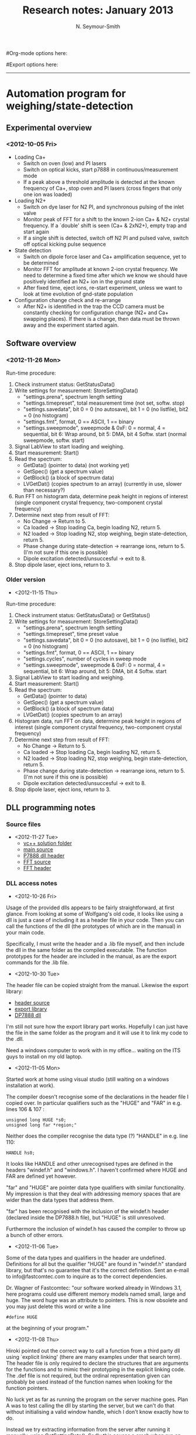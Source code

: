 #+TITLE: Research notes: January 2013
#+AUTHOR: N. Seymour-Smith
#Org-mode options here:
#+TODO: TODO | DONE CNCL
#Export options here:
#+OPTIONS: toc:3 num:nil
#+STYLE: <link rel="stylesheet" type="text/css" href="../../css/styles.css" />

#+BEGIN_HTML
<hr>
#+END_HTML
* Automation program for weighing/state-detection
** Experimental overview
*** <2012-10-05 Fri>
- Loading Ca+
  * Switch on oven (low) and PI lasers
  * Switch on optical kicks, start p7888 in continuous/measurement
    mode
  * If a peak above a threshold amplitude is detected at the known
    frequency of Ca+, stop oven and PI lasers (cross fingers that only
    one ion was loaded)

- Loading N2+
  * Switch on dye laser for N2 PI, and synchronous pulsing of the
    inlet valve
  * Monitor peak of FFT for a shift to the known 2-ion Ca+ & N2+
    crystal frequency. If a `double' shift is seen (Ca+ & 2xN2+),
    empty trap and start again
  * If a single shift is detected, switch off N2 PI and pulsed valve,
    switch off optical kicking pulse sequence

- State detection
  * Switch on dipole force laser and Ca+ amplification sequence, yet
    to be determined
  * Monitor FFT for amplitude at known 2-ion crystal frequency. We
    need to determine a fixed time after which we know we should have
    positively identified an N2+ ion in the ground state
  * After fixed time, eject ions, re-start experiment, unless we want
    to look at time evolution of gnd-state population

- Configuration change check and re-arrange
  * After N2+ is identified in the trap the CCD camera must be
    constantly checking for configuration change (N2+ and Ca+ swapping
    places). If there is a change, then data must be thrown away and
    the experiment started again.
    
** Software overview
*** <2012-11-26 Mon>
Run-time procedure:
  1. Check instrument status: GetStatusData()
  2. Write settings for measurement: StoreSettingData()
     + "settings.prena", spectrum length setting
     + "settings.timepreset", total measurement time (not set,
       softw. stop)
     + "settings.savedata", bit 0 = 0 (no autosave), bit 1 = 0 (no
       listfile), bit2 = 0 (no histogram)
     + "settings.fmt", format, 0 == ASCII, 1 == binary
     + "settings.sweepmode", sweepmode & 0xF: 0 = normal, 4 =
       sequential, bit 6: Wrap around, bit 5: DMA, bit 4
       Softw. start (normal sweepmode, softw. start)
  3. Signal LabView to start loading and weighing.
  4. Start measurement: Start()
  5. Read the spectrum:
     + GetData() (pointer to data) (not working yet)
     + GetSpec() (get a spectrum value)
     + GetBlock() (a block of spectrum data)
     + LVGetDat() (copies spectrum to an array) (currently in use,
       slower than necessary?)
  6. Run FFT on histogram data, determine peak height in regions
     of interest (single component crystal frequency, two-component
     crystal frequency)
  7. Determine next step from result of FFT:
     + No Change -> Return to 5.
     + Ca loaded -> Stop loading Ca, begin loading N2,
       return 5.
     + N2 loaded -> Stop loading N2, stop weighing, begin
       state-detection, return 5.
     + Phase change during state-detection -> rearrange ions, return
       to 5. (I'm not sure if this one is possible)
     + Dipole excitation detected/unsuccesful -> exit to 8.
  8. Stop dipole laser, eject ions, return to 3.
*** Older version
- <2012-11-15 Thu> 
Run-time procedure:
  1. Check instrument status: GetStatusData() or GetStatus()
  2. Write settings for measurement: StoreSettingData()
     + "settings.prena", spectrum length setting
     + "settings.timepreset", time preset value
     + "settings.savedata", bit 0 = 0 (no autosave), bit 1 = 0 (no
       listfile), bit2 = 0 (no histogram)
     + "settings.fmt", format, 0 == ASCII, 1 == binary
     + "settings.cycles", number of cycles in sweep mode
     + "settings.sweepmode", sweepmode & 0xF: 0 = normal, 4 =
       sequential, bit 6: Wrap around, bit 5: DMA, bit 4
       Softw. start
  3. Signal LabView to start loading and weighing. 
  4. Start measurement: Start()
  5. Read the spectrum:
     + GetData() (pointer to data)
     + GetSpec() (get a spectrum value)
     + GetBlock() (a block of spectrum data)
     + LVGetDat() (copies spectrum to an array)
  6. Histogram data, run FFT on data, determine peak height in regions
     of interest (single component crystal frequency, two-component
     crystal frequency)
  7. Determine next step from result of FFT:
     + No Change -> Return to 5.
     + Ca loaded -> Stop loading Ca, begin loading N2,
       return 5.
     + N2 loaded -> Stop loading N2, stop weighing, begin
       state-detection, return 5.
     + Phase change during state-detection -> rearrange ions, return
       to 5. (I'm not sure if this one is possible)
     + Dipole excitation detected/unsuccesful -> exit to 8.
  8. Stop dipole laser, eject ions, return to 3.

** DLL programming notes
*** Source files
- <2012-11-27 Tue>
  + [[file:automation1][vc++ solution folder]]
  + [[file:automation1/automation1/automation1.cpp][main source]]
  + [[file:automation1/automation1/DP7888.h][P7888 dll header]]
  + [[file:automation1/automation1/FFT.cpp][FFT source]]
  + [[file:automation1/automation1/FFT.h][FFT header]]

*** DLL access notes
- <2012-10-26 Fri>
Usage of the provided dlls appears to be fairly straightforward, at
  first glance. From looking at some of Wolfgang's old code, it looks
  like using a dll is just a case of including it as a header file in
  your code. Then you can call the functions of the dll (the
  prototypes of which are in the manual) in your main code.

Specifically, I must write the header and a .lib file myself, and
  then include the dll in the same folder as the compiled
  executable. The function prototypes for the header are included in
  the manual, as are the export commands for the .lib file.

- <2012-10-30 Tue>
The header file can be copied straight from the manual. Likewise the
  export library:
- [[file:DP7888.h][header source]]
- [[file:DP7888.lib][export library]]
- [[file:DP7888.dll][DP7888 dll]]

I'm still not sure how the export library part works. Hopefully
  I can just have the file in the same folder as the program and it
  will use it to link my code to the .dll.

Need a windows computer to work with in my office... waiting on the
  ITS guys to install on my old laptop.

- <2012-11-05 Mon>
Started work at home using visual studio (still waiting on a windows
  installation at work). 

The compiler doesn't recognise some of the
  declarations in the header file I copied over. In particular
  qualifiers such as the "HUGE" and "FAR" in e.g. lines 106 & 107 :
  : unsigned long HUGE *s0;
  : unsigned long far *region;"

Neither does the compiler recognise the data type (?) "HANDLE" in
  e.g. line 110:
  : HANDLE hs0;

It looks like HANDLE and other unrecognised types are defined in the
  headers "windef.h" and "windows.h". I haven't confirmed where HUGE
  and FAR are defined yet however.

"far" and "HUGE" are pointer data type qualifiers with similar
  functionality. My impression is that they deal with addressing
  memory spaces that are wider than the data types that address them.

"far" has been recognised with the inclusion of the windef.h header
  (declared inside the DP7888.h file), but "HUGE" is still
  unresolved.

Furthermore the inclusion of windef.h has caused the compiler to
  throw up a bunch of other errors.

- <2012-11-06 Tue>
Some of the data types and qualifiers in the header are
  undefined. Definitions for all but the qualifier "HUGE" are found in
  "windef.h" standard library, but that's no guarantee that it's the
  correct definition. Sent an e-mail to info@fastcomtec.com to inquire
  as to the correct dependencies.

Dr. Wagner of Fastcomtec:
  "our software worked already in Windows 3.1, here programs could use
   different memory models named small, large and huge. The word huge
   was an attribute to pointers. This is now obsolete and you may just 
   delete this word or write a line
   : #define HUGE
   at the beginning of your program."

- <2012-11-08 Thu>
Hiroki pointed out the correct way to call a function from a third
  party dll using  `explicit linking' (there are many examples under
  that search term). The header file is only required to declare the
  structures that are arguments for the functions and to mimic their
  prototyping in the explicit linking code. The .def file is not
  required, but the ordinal representation given can probably be used
  instead of the function names when looking for the function
  pointers.

No luck yet as far as running the program on the server machine
  goes. Plan A was to test calling the dll by starting the server, but
  we can't do that without initialising a valid window handle, which I
  don't know exactly how to do.

Instead we try extracting information from the server after running
  it manually, using GetSettingData(). Sadly this causes a crash when
  run on the server machine, and the error report is not
  helpful. It might be a good idea to compile and debug on that
  machine specifically, in order to get more information on the
  error.

Haven't managed to install visual studio on the target
  computer. It's generally flipping out and not letting me install
  anything, so I don't know how far I can trust it in general. Doing
  some diagnostic work on it to figure out its problems before going
  any further.

- <2012-11-12 Mon>

(Friday): Doesn't work on the other computer with a p7888 either
  (Manati). Same error.

It turns out that the program probably wasn't calling the dll
  properly, thanks to spaces in the library path not being handled
  properly. The dll and path have been moved to "C:\", though I could
  and probably should use one in System32 folder.

Fixing this problem allowed the program to run on Manati (and it
  probably would on the other computer too), but it didn't return the
  correct value of the variable that the program tries to extract from
  the server.

(Monday): The function I've called maybe doesn't read the settings
  saved to the server. The header included in the manual states that
  it read the settings saved to the dll, and there are two functions
  in the dll for saving settings, with only one explicitly saving to
  the dll. That implies that the other saves settings locally (?). I
  must make sure 
  a) that when using the GUI, I use the save setting that saves to the
  dll (if there is one)
  b) that the program I'm using accessess the same dll that is being
  used by the server (the dll in the System32 folder).

If there is no option to save to dll in the GUI, I should load that
  function up into my program, so that I can write to the dll and then
  read from it.

Success. The program correctly reads the updated settings from the
  dll in the system32 folder, after they are changed using the p7888
  server program (run manually).
 
*** General notes
   :PROPERTIES:
   :ID:       94c69934-c85b-422e-8042-619cc17a7b16
   :END:
- <2012-10-11 Thu>
- Counting card, model p7888

- Analysis code written in c for speed - can I make anything of
  Wolfgang's code for the micromotion compensation counting cards?

- Does our model of p7888 include a GO line?
  * It doesn't look like it has an external connection to it, but
    there should in principle be one somewhere internally
  * However the Start line isn't being used in the configuration for
    optical kicking experiment --> It must be being used in "time
    difference" or "differential" mode, described in the hardware
    manual. The output is time differences from the inital pulse in
    channel 1 or channel 2, as opposed to differences from the start
    pulse.
  * Ask Kevin how his experiment is automated (not in today - e-mail)

- Pulse sequence is set by pulse generator
  * 2 outputs, one controls the AM input of the VCO, the other
    controls the RF switch
  * RF switch switches to VCO at different frequency in order to
    amplify the kick
  * Is there a second switch that simultaneously starts the RF
    switcher and counting card?

- NB counting card settings: DMA mode is for rates higher than 1 MHz
  and should be disabled for lower count-rates (not sure why yet)

- (X -> see [16-10-2012]) Hardware manual suggests that an option for
  "synchronising" the p7888 card with the experiment is to use
  wrap-around mode, which counts continuously (counter wraps back to
  zero when maxed), and to use the `sync out' output to synchronise
  with the experiment. I'm not sure this is the most efficient way we
  can get this done, but it might work if I can't find exactly what
  I'm looking for

- It is possible to use the digital inputs (internal) to start the
  system, according to the manual

- <2012-10-16 Tue>
- Wrap around mode probably is the best way forward. If
  we can use DMA at the same time, then acquisition can happen in
  parallel with an FFT operation on the last X data sets in history,
  where X is however many we need to get a reliable frequency out

- Ideally this way the data would never have to actually be written to
  disk (slow). However this requires access to whatever space the DMA
  writes to (RAM?), and I haven't yet found any information on that
  yet.

- Might have to buy the appropriate dlls from the manufacturer for the
  above scheme. We don't know yet that writing to disk and working
  from there will be too slow. It's worth a try to start with.

- <2012-10-23 Tue>
Probably going to settle, to start with, with fixed
  measurement times and analysing complete files, just to get the
  infrastructure up.

Hiroki wrote communication vi's to send commands to the p7888. It's
  not a difficult process anyway. All communication done with DDE vis
  (inbuilt) and the commands that need to be sent are in the p7888
  manual. 

- <2012-10-26 Fri>
The whole thing can be written in Labview using the aforementioned
  DDE vis, but in all likelihood this will be a slow process and lead
  to a lot of dead-time

One idea was, in order to have something working quickly, to write
  the whole thing in LabVIEW, and then slowly replace components with
  faster c-code as required. This would be quicker if the time taken
  to learn to program the card directly with c is
  significant.

However, I'm not sure it's really all that difficult, and rather
  than put effort into code I will eventually have to throw away
  (LabVIEW vi's), it might be a better idea to start straight from c.

- <2012-11-12 Mon>
The way dll functions are accessed is somewhat cumbersome. After the
library is loaded (LoadLibrary()) we extract the required function
pointer from the library (GetProcAddress()). We must then do a
`mock-prototype' of the function using typedef, which obviously
requires the function argument and return types. The extracted
function pointer is then typecast to the type defined latterly and
defined with the name you want it to have (all details can be found
with a quick search on "explicit linking" for dlls).
  
The latter lines are not nice code to read, and I would rather have
it hidden in a function library called in a header. The problem
with this is that no single function can easily be written that
deals with all the different argument and return types that the
functions I'm loading have. Since there needs to be a typecast, the
argument types must be passed to the calling function, and I'm not
sure there's an easy way to do that.

- <2012-11-14 Wed>
A reasonable approach to the problem (previous entry), would be to do
 the typedefs that amount to function prototyping in a header. With
 this approach all I would need to do is call LoadLibrary() once, at
 the start of the main, and then GetProcAddress() for each function
 that I need to use, and do declaration and typecasting. This reduces
 each function-loading to three lines - which is nice - but calls for
 a bunch of different typedefs which must be labelled sensibly and
 understandably - which might be difficult.
 
 I think it'd be convenient to have all of the definitions written out
 once in a header though, because then I'd only have to do that work
 once. There's quite a lot of return-argument combinations, so I might
 as well get it all out of the way.

 The above works just fine. I have written out all the
 typedef/prototypes into the same header file that contains the
 data-type definitions.
 
 This simplifies the structure of the program: It can be a single
 executable running all of the functionality of the experiment. The
 only question is to make sure that we can extract data from it and
 give it parameters from LabVIEW. This should be possible by writing
 data and reading parameters to and from file, or maybe by using a vi
 in LabVIEW.

 NB there seems to be some standard protocols for inter-application
 communications e.g. ActiveX
 
 Using ActiveX, I would need to set up my application as an ActiveX
 server so that my LabVIEW program, an ActiveX client, can access data
 and functions of it. This can all be done after the main program
 functionality is written.

- <2012-11-15 Thu> 
Delving deeper into the modes of operation:
  + Stop-after-sweep mode awaits a start signal, and then records stop
    signals until the specified amount of time has passed. 200 ns after
    this, the device is ready to receive a new start signal to take a
    new sweep. It's not clear whether or not this becomes an entirely
    new spectrum, or whether it is `added' on top of the last in a
    histogram.
  + Wrap-around mode has no start triggers, I think. It runs
    continuously, recording stop trigger times from the start of the
    measurement. If the apparatus is unsynchronised with the card, then
    the user must be sure to track rollovers in the cards 36-bit
    timer. However, if the user starts the experiment with a trigger
    from one of the clock bits, then the experiment is synchronised with
    the card i.e. all time data will be with reference to the clock
    trigger, and higher clock bits can be discarded. It's not clear
    whether data is written as a long list of arrival times or `binned'
    on board the card.
  + Sequential mode is like Stop-after-sweep mode, but the manual states
    that it takes a specified number of sweeps before the "FIFO is
    emptied, the corresponding spectra closed and a new sequence with
    the same number of sweeps is started".

  The last line of the sequential mode description implies that each
  sweep, associated with a period following the start trigger, is
  considered an individual spectrum. The wrap-around mode operation
  implies that the data is recorded simply as a long list of arrival
  times. These are not necessarily exclusive, and since there's only one
  type of data structure defined in the header, I guess there's a way
  that the definitions go together. Perhaps all the data in wrap-around
  mode is considered a single spectrum.

  It would be a good idea to look at the structure of the data that gets
  written to file. While I'm at it, I will write down the settings
  typically used.

- <2012-11-16 Fri> 
Manual information on the data formats:
  
   "Spectra data files with extension .asc contain in each line one
   decimal number in ASCII containing the corresponding count value in
   the histogram.
   
   Binary data files with extension .dat are written with 4 bytes per
   data value, as usual in the Intel world in reverse order i.e. the
   least significant byte comes first.

   Another ASCII file format is the x y format with extension .csv. It
   can be read for example with Excel and contains the channel number
   and content as two decimal numbers in ASCII per line separated by a
   TAB character."

  "List files have the extension .lst and start with a header
   containing the usual report and configuration data in ASCII as in the
   .888 files. The header ends with a line containing [DATA].  Then
   follows the data, depending on the format chosen for the data file
   either in ASCII one number per line, or in binary 4 bytes per number,
   as usual in the Intel world in the reverse order, i.e. the least
   significant byte comes first.

   The highest 1 or 2 bits contain the information from which input the
   event did arise: when using the two input mode with 1 nsec time
   resolution, only the highest bit 31 is used for the channel
   identification, 0 means input channel 1, 1 means input channel 2. The
   start event is a 32 bit data value with only bit 31 set to 1."

  i.e. the start event reads 80000000h in hex, or -2147483648 in
  ASCII. 

  Either sequential or wrap-around mode is the mode we need to
  use. Ideally wrap-around mode, but I'm still not sure what the
  format of the data is in this mode. For instance does it write a
  .dat/asc histogram, or just a list file. The manual only talks about
  list file behaviour when describing the mode. 
  
  NB if using wrap-around mode the optical kicking must be triggered
  via the p7888 clock. This can be achieved by using it as the
  external trigger to the pulse generator. This isn't a very flexible
  approach, but it probably doesn't need to be. In any case if we need
  the flexibility we can probably use the other modes with the
  time-preset function and software start.

  Assuming wrap-around mode makes spectrum data then the appropriate
  settings would be:

  : settings.savedata = 0; //no saving
  : settings.fmt = 1; //binary format
  : settings.sweepmode = 0x28; //wrap-around and Softw. start

  If we were to use the regular stop-after-sweep mode with time preset
  and software start, then we would need to provide a start pulse to
  the p7888 from the pulse generator (this is the way we are doing
  things now), in that case the settings would be:
  
  : settings.sweepmode = 0x8; //normal mode with Sofw. start

  In the end, I'm leaning towards the latter option, as opposed to the
  wrap-around mode, mostly because it seems to work already. If the
  manual were clearer, I might be able to be more confident about that
  choice.

  Regardless of the operation mode, we should be able to avoid saving
  data to file by using either GetData() to get a data pointer and
  read the data directly, or using LVGetDat() to copy the spectrum to
  an array. 

  If the data is available in spectrum format, then each time we
  access data to perform an fft, the spectrum (or indeed the entire
  measurement) must be reset, in order to get a fast reponse to any
  changes in the experiment.  

  If the data is available in list format, then we must bin and
  histogram the list ourselves, and perhaps delete old timestamps in
  order to save memory space if the experiment runs for a long time.

- <2012-11-19 Mon>
I'm starting to put together what will become the main
program. There's some good progress in that I have succesfully started
a measurement using the dll Start() function, and can (I think) use
some of the other functions such as GetSettingData() and
GetDefData(). 

Unfortunately, one of the important functions that I might need to use
is not returning what I would expect of it. GetStatusData() throws up
no errors in calling, but simply returns "0" in all of the fields of
the ACQSTATUS type variable that I pass (via pointer) to it. The
fields of the variable are:

: int started;     //aquisition status: 1 if running, 0 else
: double runtime;  //running time in seconds
: double totalsum; //total events
: double roisum;   //events within ROI
: double roirate;  //acquired ROI-events per second
: double nettosum; //ROI sum with background subtracted
: double sweeps;   //Number of sweeps
: double stevents; //Start Events;
: unsigned long maxval; //Maximum value in spectrum
: } ACQSTATUS;

It's quite possible that under normal test circumstances most of
these could be zero, since there's no actual input to the p7888. But
calling this function whilst the card is running should give us a
non-zero "started" value. It would be worthwhile checking if any of
the other values are misbehaving by getting them to be
non-zero. The "sweeps" variable should be the easiest to change and
test. Also, I haven't actually looked at ".runtime" whilst its running
yet. In face that would definitely be the easiest approach.

One explanation for this function not working is that I'm not defining
the correct "nDisplay" argument. GetDefData() tells me that theres 4
modules (inputs?) and 2 displays. I'm not entirely sure what this
means. Entering values for nDisplay between 0..3 however gives no
errors or differences in the result. UPDATE: Of course, I've already
succesfully called the GetSettingData() function which takes the
nDisplay argument, which kind of moots this as the source of the
problem. 


- <2012-11-20 Tue>
A suggestion from Hiroki: Rather than have the program communicate
with LabView via ActiveX, it could essentially be written as a
function and compiled into my own dll. We could then use LabVIEW to
call the function in the dll and extract the outputs. It's worth
looking in to whether or not this is feasible, rather than having to
learn to program ActiveX.

Regarding the problems with the status function, I can more or less
ignore it anyway: it's nice, but not necessary. On a related note, it
would be worthwhile at some point looking into whether or not the
hardware IOs would be useful to use. 

- <2012-11-21 Wed>
I have started taking some example spectra using the pulse generator
as an input to the p7888. As expected "spectra" are histograms of the
stop events relative to the start event, and list files are a list of
arrival times relative to the stop event. We need to decide which
measurement mode we want to use, so here are my notebook comments on
each mode:

- Single-sweep-mode. Runs indefinitely (unless one of the condition
  variables is set), continuously adds to the spectrum and writes
  listfile. "Range" and "ROI" give the span of time after a start
  pulse during which stop pulses will be recorded and sent. As far as
  I understand it, the card will send out the spectrum, or the
  additions to the list file after "Range" time has elapsed. "Time
  preset" will stop the measurement after the set amount of
  time. "Sweep preset" will stop the measurement after the set amount
  of sweeps (a new sweep is started with each start event). "Event
  preset" will stop the measurement after the set amount of stop
  events.
- Sequential-mode. Activated by turning on 2D spectra. This functions
  exactly like the mode above, except that if there is a stop
  condition then in sequential-mode the measurement will repeat
  according to the "sequences" variable set by the user. Rather than
  them being added to each other, the spectrum from each new sequence
  is appended to the spectra from previous sequences.
- Wrap-around-mode. This mode has no external start pulse. The clock
  simply runs indefinitely, and the card outputs the time stamp of
  stop pulses (how does it write spectra? I don't know yet, but I'm
  about to check). I believe setting "Softw. start" to true will give
  us an artifical start at the beginning of the experiment, meaning
  that the time stamps will be relative to that time. The utility of
  this mode is that the clock bits are accessible as digital output on
  the card, and can therefore be used to trigger the
  experiment. e.g. If I use the 20th bit of the card's clock as a
  trigger for the optical kicking experiment I will get a repetition
  rate of roughly 1kHz. Since all the lower bits reset at each
  trigger, any time stamps I now receive are with respect to the start
  of the experiment, as long as I ignore any bits higher than 19.

N.B. I don't yet know positively whether or not wrap-around-mode outputs
a meaningful histogram spectrum as the other modes do. Since there is
a syncout variable set in the dll that tells the software which bit I
am using to as an output, it's conceivable that it might use that to
know how to histogram the data, but it's certainly not a given.

By the nature of the experiment, single-sweep and wrap-around modes
would require us to periodically reset the histogram bins to
zero. This happens when we have enough data to measure secular
frequency to the desired precision. If we don't reset the histogram
then changes to the state of the system will not be visible over the
previous collected data. This will require some synchronisation with
the analysis part of the program, so that we only delete a spectrum
immediately after we have loaded it into the analysis. This could be
accomplished by monitoring the "runtime" or "sweeps" properties of the
status, (but would obviously require that function to work, which it
doesn't right now!).

Alternatively we could read the list info and, using only the
timestamps from the previous x sweeps, make our own `streaming'
histogram from that info. This may be the only way we can use
wrap-around mode anyway, depending on how it handles spectra.

The other alternative is to use sequential-mode, and set the number of
sequences higher than we expect to need. This will automatically give
us time-evolving spectra. In principal this is good, but I'm worried
about using up too much memory if any stage of the experiment goes on
for too long.

So far right now, for the sake of hardware simplicity and simplicity
of memory access and storage, I'm leaning towards using
single-sweep-mode and periodically deleting the spectrum. I believe
this is the most flexible option for us. It really depends on us
having access to the runtime or number of sweeps for
synchronisation. This means either getting the GetStatusData()
function working, or accessing the hardware outputs.

*** Status function
- <2012-11-22 Thu>
The status function is actually going to be a lot more useful than I
previously thought. My software needs a way to keep track of how long
a measurement has been going, so that we can extract data at the
appropriate time and clear the histogram <2012-11-21 Wed>.

My options are to use the status function to get run time or sweep
counts from the card, use hardware I/Os, or to synchronise with an
external timer. By far the easiest of all of these options is the
status function.

- Update - Well it turns out the status function was working fine,
  it's just that before starting a measurement all of the status
  variables members /are/ zero, and I wasn't waiting long enough after
  the start command for the card to start and update its
  status. i.e. the program was going through the whole instruction set
  before the device had updated its status.

Now that this function is working, I can start and stop the program
for a specified length of time by monitoring the status.runtime
variable, or I can stop according to the number of sweeps using the
status.sweeps variable. 

**** Aside
N.B. Some testing needs to go in to finding out the reponse time of
the card to commands from my program - I noticed that when I set the
stop time to 10 s, the actual run time on the server program read
10.22. That's a significant discrepancy, considering optical kicking
experiments are expected to be on the order of the difference (~100
ms).

*** Data extraction
- <2012-11-22 Thu>
The important question now is how to extract and operate on the
spectra. The appropriate sounding functions in the dll header are:

: int GetData(ACQDATA FAR *Data, int nDisplay); //Get data pointers
: long GetSpec(long i, int nDisplay); //Get a spectrum value
: void GetBlock(long FAR *hist, int start, int end, int step, int ...
:    ... nDisplay); //Get a block of spectrum data
: int LVGetDat(unsigned long *datp, int nDisplay); //Copies the ...
:    ... spectrum to an array

This function might also help during debugging:

: void SaveData(int nDevice); //Saves data

The function "GetData()" takes an argument of type ACQDATA, which is
structured as follows:

: typedef struct{
:    unsigned long *s0 //pointer to spectrum
:    unsigned long far *region // pointer to regions
:    unsigned char far *comment0; //pointer to strings
:    double far *cnt; //pointer to counters
:    HANDLE hs0;
:    HANDLE hrg;
:    HANDLE hcm;
:    HANDLE hct;
: } ACQDATA

So this function provides us a pointer to the spectrum *s0. We can
read the number of channels in a spectrum from the "settings.range"
(I'm not sure if this is adjusted for bin width, but we can also find
binwidth in: "settings.bitshift" (Binwidth = 2 ^
(bitshift))). Therefore we can extract the entire spectrum using
pointer arithmetic. My guess, however, is that this is all that the
function "LVGetDat()" does anyway, so we can probably declare an array
that's far too long in the first place, pass it to the latter function
to write the data, and then only use the first N entries (where N =
settings.range) for analysis.

"GetSpec()" doesn't seem particularly useful for our purposes, but for
the optical kicking experiment specifically, GetBlock() might be handy
for picking out the regions of amplification and re-cooling, where
data is most significant. On the other hand of course we could just
define the regions of interest (ROIs) before the experiment, so that
the spectra would include only these regions anyway.

For simple debugging purposes I should write some code that will take
the written array and write it to file. This will let me check that I
have written all of the data and that it makes sense. I can also later
use these arrays to provide sanity-checks on my in-program data
analysis.


- <2012-11-23 Fri>
GetData() function not working. After compiling, the IDE complains
about the pointer to the comment strings, saying it's a bad pointer,
but I'm not sure if this is the problem. When the debugger gets to the
GetData function it gets an "unhandled exception error" and dies. 

The compiler doesn't complain if I erase the comment string pointer
from the typedef altogether, but the same exception error comes up.

I wondered if this was to do with the fact that I was calling the
function after the measurement had finished and written the data to
file (therefore nothing there to read?) but if I call it before the
Halt() command I get the same exception error.

/Update:/ I never managed to get the GetData() function working, I'm not
sure why. I initialised all of the pointers in the structure to the
values of arrays that I declared previously, but I don't know how to
initialise the handles, so I just initialised them to the value of
those same pointers. No luck.

Instead I've gone with the original plan which is to use LVGetDat() on
a previously declared array. I didn't write it in the above notes,
but I attempted this before going for the GetData() function but had
some problems with declarations (probably a typo). Anyway all I do is
pass a pointer to an array that is longer than is likely to be needed,
and the function writes the data to that array. I've put in a little
check at the beginning of the program to make sure that the data range
is not larger than the buffer, so that the acquisition will not start
if that's the case.

On top of this I've written a little function that writes the array to
file at the end of the program. It seems quite slow (but I need to do
a more rigorous check to find out if it is), but it's not going to be
a final feature of the experiment anyway. At some point a thorough
rundown of execution times needs to be done to iron out bottlenecks.

- <2012-11-26 Mon>
Managed to get the GetData() function called without exception errors,
but unfortunately it doesn't actually write anything to the ACQDATA
variable (all pointers left uninitialised).

If I could get it working I could be sure that no extra copying of
data was being done. LVGetData() comments say it copies the data to an
array, which implies that it doesn't simply copy the pointer to the
data over, but the whole data set, which would be costly. I wonder if
it's likely that an operation like that will be a bottleneck for the
process though.

*** Data analysis (FFT)
- <2012-11-26 Mon>
I've nabbed a file called [[file:analyse_single_data_set_p7888/FFT.c::#include%20<algorithm][FFTg.c]] from on of Wolfgang's old program
folders for analysing data from the p7888. It utilises the
"Danielson-Laczos" algorithm for computing the FFT, which I understand
is an efficient algorithm. However the code is a little difficult to
read, and without further documentation, I might consider writing my
own simple (and probably quite slow) fft algorithm on ASCII data. Once
everything else is in place then I can look at fast algorithms like
this for computing on binary data.

For now I might use what seems to be a well-documented and recommended
library called FFTW (http://www.fftw.org/). There doesn't appear to be
support for integer FFT in this library, but looking at Wolfgang's
code it doesn't take integer inputs either (double instead). In face
looking at the code from which the FFT.c code is called from
([[file:analyse_single_data_set_p7888/ReadP7888SingleChannel.c::/*%20Read%20and%20evaluate%20FAST%20P7888%20*.lst%20file%20*/][ReadP7888SingleChannel.c]]), it looks like Wolfgang is just typecasting
his ints to doubles (i.e. 1 -> 1.0) and then passing them to the
function. I'm going to try this with the FFTW library since I'm not
sure I fully understand Wolfgang's implementation. 

Additionally I want to add dynamic memory allocation for the data
array so that it matches the length of the incoming data
histogram. This is a more elegant and memory efficient (like that
matters) solution than the current approach of declaring a
ridiculously large array <update: that worked fine>.

- <2012-11-27 Tue>
Accessing the FFTW library seemed like more work than it was
worth. Instead I gave a go at using Wolfgang's code, since it's pretty
much the same application. I only have a single pulse as a signal to
test the FFT on, but what I got out was what I expect i.e. a flat
spectrum. There doesn't seem to be good normalisation, but maybe
that's to be expected.

In any case the fact that I'm getting a flat spectrum from an impulse
is not necessary proof that it works. Kevin and Amy are setting up an
electronic kicking experiment this afternoon, and with luck I'll be
able to apply my program to their setup to see the outcome on real
data.

While they get that up and running I might as well do a bit of the
`frequency-detection' programming, since the output format of the FFT
will always be the same. After that I can look at
`amplitude-detection' for loading and dipole force measurement.

A simple first-draft would just look for the index of the max element
and give the corresponding frequency. If we could tell it in advance
what the expected frequency range is, then this might be robust enough
for the final application. Fitting a Lorentzian would be the more general solution. It could be
used to measure amplitude and also frequency in other experiments.

- <2012-11-28 Wed>
Using a simple peak-detection algorithm, how can the system decide
whether or not there is an ion in the trap? Perhaps I'm
over-complicating things - I don't really need an FFT just to check
whether or not there's an ion. I can simply take an average reading of
the fluorescence rate. With an average reading, I could either set a
threshold rate above which I can say I have an ion, or I could wait to
detect a change in the mean fluorescence.

Using fluorescence detection would probably be a quite useful thing to
do throughout the experiment, in order that we can detect the loss of
an ion during a run. Threshold detection is probably sufficient for
most cases.

- <2012-11-29 Thu>
I managed to run the program on a kicking experiment on Amy's trap and
succesfully extract the correct secular frequency. The program runs
very slowly on that machine though. I noticed what seemed to be some
variable command latency in the previous machine (Manati) on the order
of a few hundred msec. On this one however there seems to be several
seconds of command latency. However I didn't shut down any of the
programs running in the background, which might help.

Currently the experiment is set to take data of 10 sec, which is far
longer than we would like to wait to identify the secular frequency of
an ion crystal. Amy says that that's the best she can do at the
moment, but hopefully some optimisation will bring those times down to
sub-second by the time we want to do some real experiments.

- NB fluorescence-level detection wasn't working
  properly. Calculated fluorescence rate came out orders of magnitude
  too low. However I think it's a simple matter of getting the right
  conversion factor 

- <2012-12-05 Wed>
The problem with fluorescence-level detection was just bad
programming. Fluorescence detection now works properly. The program is
a fully functioning kicking experiment initiation and analysis that
will extract the secular frequency of the ion in the trap.

** UI/LabVIEW integration
- <2012-12-05 Wed>
The current program is compiled as an .exe that uses the measurement
settings defined on the server software. It would be trivial to define
the settings from within the compiled program, but that is perhaps not
flexible enough for general use, requiring the user to edit source and
compile in order to change settings.

The most basic alternative is to pass arguments to the exe upon
calling it from the command line. Doing this manually isn't
reasonable, but the user could edit a configuration file that could be
passed to the exe instead. 

A more user-friendly experience would be to make a LabVIEW vi that has
setting controls that are sent, ensemble, to the exe upon calling. In
LabVIEW, calling a exe with options requires writing and calling a
batch file with the required commands via the "System Exec VI".

Using this technique, we would require that the exe write the analysed
data to file, and that LabVIEW would read and display it. Any
interaction with devices apart from the p7888 would also have to be
managed in this way. 

-
The better alternative has already been mentioned: Hiroki has compiled
DLLs for use in LabVIEW before, and claims its a fairly
straightforward job. There's no need to compile .lib or .def files - I
would guess that LabVIEW gets everything it needs from the dll header
file.

This would require that we write the program as a function instead of
an executable. That way LabVIEW can pass all the relevant settings as
arguments to the function, and extract all the relevant data as
returns from it.

Interactions with devices other than the p7888 could then be handled
entirely within LV, which would be ideal.

-
Given this UI strategy, I think that the best design for the
automation software is to break it up into three separate DLLs, each
associated with the different phases of the experiment: Ca loading, N2
loading, and state detection. Each DLL is then a function which
performs the correct procedure, monitoring data until the specific
conditions of the experiment are met. At this point the function exits
with the desired return.

It's not clear to me whether or not this will allow us to read data,
such as the secular frequency or fluorescence level, in realtime. In
principle if we pass a variable from LV to the function, and have that
variable updated during the function call, then LV can read it whilst
the function is running and show it as it updates. I suppose that this
depends on the function running in a different thread than the other
operations of LV. 

Making each repetition of the experiment a separate LV call of the DLL
seems like it would incur unnecessary overhead, so I'm ruling that
out. There's always the possibility that the function can write to
file and LV can read it. Though I think that'd probably slow things
down a bit, I'm not sure if it would be the bottleneck for the rest of
the experiment.

- 
The first step in the process of building up the complete program
then, is to build each function as a standalone executable, and test
that it does its job properly. From there, I can write a dummy "hello
world" application to call as a dll from LV to find out its
capabilities. Then it's a case of converting each executable to a dll,
and writing the UI in LV to finish everything off.

- <2012-12-07 Fri> Slightly different strategy:
After speaking with Hiroki I've realised that LV would have no access
to the variables being written whilst the function was operating
unless the function ran in a separate thread. This is something that
should be possible to do within LV, but perhaps is more complexity
than we need for a first draft of the program.

The simpler approach would be to break up each operation into
time-critical and non time-critical sections. Non time-critical
commands can be executed by LV using the already made DDE-command VIs,
e.g. starting an experiment, and halting after measurements meet
specific conditions. Time-critical sections of code can run within dll
functions as long as no data is required to be extracted in
real-time. To tackle the problem of data extraction, LabV can call the
LVGetData() function (or the GetStatusData() function) from a dll.

This is certainly not going to be as fast as running everything from
within a function/executable due to the LabV overheads, but will be
quick to implement and make for easy programming of the user
interface.

- <2012-12-11 Tue> Access DP7888.dll directly from LV:
I've written a .vi that accesses functions in the DP7888 dll directly
from LV using the "call library function" node. As long as the p7888
server is not in high priority mode, basic functionality is there
e.g. Start() and Halt() functions work as required. However the output
of the GetStatusData() function is garbled. This might have something
to do with the fact that its argument is a non-primitive struct, or
with byte-orders being different in C than in LV.

- <2012-12-13 Thu> Garbled data problem identified:
The problem with data being garbled (see last entry) was identified:
There seems to have been an extra four bytes added to the data
structure after the first variable (long int, four bytes). I have no
idea where it came from or what it represents, but putting in a
padding variable to accept that piece of data makes sure that all the
following bytes are correctly assigned.

- PMT program for p7888:
I've written a PMT reader program for the p7888 as a practice-run for
designing the automation project. It still relies on the settings
being given via the p7888 server for now, but the next step should be
to liberate it from any requirement of the server whatsoever.

NB getting status and settings from the card without the server
requires more than just calling e.g GetStatusData(). We must also call
the functions that request the data from card e.g. GetStatus(), which
presumably stores status data in the dll. I'm not sure if this is how
getting real spectrum data works, but it's worth bearing in mind.

- Update to garbled data problem:
LV appears to insert 4 bytes before doubles i.e. 8-byte variables. It
may be coincidence, but in the data structures we're using there is
always an odd number of 4-byte variables before an 8-byte variable,
which could mean that LV is putting in the 4 bytes in order to align
the variable addresses according to 8 byte chunks. Apparently this is
a fairly typical thing, according to Stephen.

- Running a program without the server:
I have incorporated the ability to change and read settings from the
PMT vi. However the program still needs the server to run properly -
starting the vi without the server results in no-data being updated.

My guess is that the server must run some initialisations, probably
defined in the ACQDEF variable mentioned in the dll header
files. According to the manual:

"At program start the configuration files
 P7888.INI and P7888A.CFG are loaded. Up to 2 P7888 modules can be
 used. Specify the number of modules in the P7888.INI file with a line
 devices=n.  You can also specify more than one module if you have only
 physical module. The software runs then for the not physical modules
 in demo mode and it is possible to load spectra and compare them in
 MCDWIN."

The ini file sets no. of devices, pll frequency, update rate and
blocksize for DMA words. The .CFG file apparently holds the default
settings. Unfortunately only the no. of devices is accessible from the
ACQDEF structure. This means we may not be able to set the proper
initialisation via the dll functions.

<2012-12-17 Mon> LabVIEW PMT vi for p7888:
I've been testing the vi I wrote for the p7888 that allows it to be
used as a PMT counter. Although it could probably pass as an useful
application, it suffers from some unexpected deficiencies. 

The main issue is that the vi is very sensitive to windows
priority/timing issues i.e. if any other process (such as
user-interaction with the vi) tries to take place then the count rate
varies wildly from its actual value (tested with SRS function
generator).

The GetStatusData() function call populates the ACQSTATUS variable
which stores values of the total sum of events, the runtime of the
measurement, and a variable called roirate, which seems to use the
latter two variables to calculate an event-rate per second. Given this
data-structure and the behaviour we see, it seems that the variables
must be copied from the card to the dll/memory sequentially and in a
manner that is not protected from interruptions by the operating
system. I wonder if there's a way to call the function inside the dll
with high priority? Perhaps writing a wrapper around the dll and
configuring that to be highest priority? 

A separate issue is that the counting seems to break down at rates
higher than 400 kHz. This might be an issue with the function
generators I'm using. In any case we are not expecting rates much
higher than this and so have other fish to fry for now.

- Priority issues in LabVIEW:
I don't seem to be able to tackle the priority issues using LVs
tools: LabVIEW allows you to embed the dll call within a subVI, and
then set the priority of that VI as "highest" or "subroutine" (not
entirely clear on the distinction between the two). I've tried both
and neither help with rate issues I have noted. This might have
something to do with the fact that the server handles most of the real
work, and that is not running in high priority mode. Running the
server in HP mode is unfortunately also a no-go, since then we can't
read data in any reasonable amount of time from LV. 

I think this just about kills ideas for fixing the priority issues in
this application. So perhaps will we either live with it, or stick to
using the old PMT VI in parallel. The latter further motivates the
idea of a remote interface to Marvin from the trap computer for
running the p7888 functions.

- <2012-12-18 Tue> Running p7888 vis remotely:
I've written a server and client vi pair for running the PMT program
remotely from another computer. Most of the vi code is packed into the
client program, whilst the server is quite general and simply reads
the command and inputs from the client (via datasocket), executes the
command, and writes the result back to datasocket for the client. It's
all done asynchronously for simplicity, but seems to work quite well
regardless. 

In fact the PMT program runs a lot better in remote mode than on
Manati, which can easily be explained by the p7888 server sharing less
resources with labVIEW. This could mean that we can now run all the
data acquisition from the p7888, instead of using the counter
cards.

** Automation program notes
- <2012-12-18 Tue> Overview:
The datasocket server approach described in the previous entry seems
to run fairly fast and responsive, on the order of <500 ms. In the
spirit of getting things up and running as quickly as possible, I will
probably try to extend the functionality of the server to include all
the dll functions (plus potentially some of my own for data
analysis). Then, an automation program client can be written which
simply tells the client what commands it should executing, and
extracts data as necessary. I don't know whether or not this is going
to be a fast enough approach in terms of time-resolution, but it's
worth a shot.

* Characterise preliminary N2 chamber
- <2013-01-03 Thu> Setup:
A t-piece and bellows coming from the backing line behind the
beam-line turbo pump will be used to pump out a small chamber behind
the pulse-valve. At the same time a small amount on N2 will be leaked
into that chamber via a t-piece and leak-valve.

This will hopefully give us control over the amount of N2 we are
introducing into the beam-line, giving us the opportunity to make
pulses that are small enough to be handled by the ion pump in the
second chamber of the beam-line (see [[file:~/Documents/logs/dec12/dec12.org::*Pressure%20build-up][Pressure build-up]], Dec. '12).

The setup will be built and tested as follows:
1. Find/order and install precision, low flow-rate leak valve (6mm)
   for the preliminary chamber.
2. Close off beam-line turbo from the backing line, open up backing
   line to the bellows and pre-chamber (protects the turbo from
   back-flow). 
3. Pump out bellows and pre-chamber for a few days (heat with
   heat-gun?), open up turbo to the backing line again.
4. Introduce N2 via the leak-valve with the pulse valve closed, making
   sure there is a constant flow of N2 through the valve and down the
   backing line. Pressure in this pre-chamber can then be adjusted via
   the leak valve or the close-off valve for the backing line.
5. Open pulse-valve with a dc voltage to keep it open, and measure the
   pressure inside the beam-line at the second chamber. Adjust
   pressure inside the second chamber using leak valve. The measured
   pressure change can be used to estimate the flux of N2 in pulsed
   mode. Hopefully by that stage we will know a bit more about how
   much N2 flux is required at the trap for succesful photionisation. 

- <2013-01-07 Mon> Preliminary chamber installed:
The `chamber' is installed, and will be pumped down over the next few
days using the turbo backing pump (with the main chamber closed
off). With no gas flow into the main chamber, it should be alright to
leave the TMP on while pumping out the pre-chamber.

- Before closing off the backing line from the beam-line:
: g1 = 1.3E-8 mbar, g2 = 6.6E-8 mbar, Ip = 47 uA

- After closing off (not rising fast any more):
: g1 = 2.5E-8 mbar, g2 = 7.8E-8 mbar, Ip = 55 uA

- Backing pressure before/after opening pre-chamber:
: p_b = 6.8E-2 mbar, p_a = 9.0E-2 mbar

- Pressures at the end of the day (5 pm):
: g1 = 5.1E-8 mbar, g2 = 1.6E-8 mbar, Ip = 32uA, pb = 8.0E-2 mbar

The backing line pressure (pb) is dropping as expected, and the
beam-line looks ok. It's interesting that g2 and Ip have gone down
rather than increased as g1 has.

- <2013-01-08 Tue> Gauge pressures (9 am):
: g1 = 1.64E-8, g2 = 3.2E-8, Ip = 14 uA, pb = 7.8E-2

g1 has begun to reduce again, so everything is as expected and there's
probably no need to worry about the TMP running without the backing
line for the moment.

I think once the backing line pressure has gone down as low as it was
before the chambers were switched, it's probably ok to open up the
beamline again, so I'm going to go ahead and do that now.

- <2013-01-09 Wed> Beamline pressure vs prechamber pressure:
Before the prechamber is opened:
: g1 = 2.7E-9 mbar, g2 = 1.3E-8 mbar, Ip = 4 uA, Pb = 7.8E-2 mbar

N2 regulator pressure:
: P_reg = 1 bar

Pulsed valve opens almost completely at DC 160 mA, fully opened at 230
mA.

Prechamber N2 leak valve opened so that backing pressure goes up, this
ensures flow from prechamber to backing pump when the pulse valve is
opened, and prevents oil from from backing pump getting into the
beamline (hopefully). From here, we open the N2 leak valve by steps,
recording the backing line pressure and beamline gauge pressures.

[[file:beam_line_9_1_13.csv::Pb%20/mbar,%20g1%20/mbar,%20g2%20/mbar,%20Ip%20/uA][Data (csv)]]
- Gauge and ion pump readings vs prechamber pressure (N.B. BAD DATA,
  separator valve /open/):
[[file:beam_line_data_09_01_13.png]]

Additionally, we require readings of the beamline pressures for the
same backing line pressures, but with the pulsed valve completely
closed. This allows us to account for decrease in TMP efficiency with
higher backing pressures.

- Error! 
The readings above were taken with the valve that separates
the two beamline chambers /open/. Apparently Matthias had been
playing around with them in between the time I last used it and left
it closed. I have now closed the valve and will retake both data sets
in the morning.

- <2013-01-10 Thu> Re-take earlier measurements?:
Looking back on my data of 4th Dec. `12, I'm not entirely convinced
that this was done with the separator valve closed, which is something
of a disaster, since that means we've already bought the parts for
improving the system when it hasn't actually been properly tested. The
measurement that day consisted of pulsing N2 into the system (without
a prechamber), with a very low repetition rate so that the system has
time to pump out before each pulse. The readings on the two gauges
seem very close together, indicating that the separator valve was open
instead of closed. 

It would be worthwhile having a quick look at these
measurements again (by closing the prechamber off from the backing
line and opening its leak valve fully). It's probably also worthwhile
finding a way to sample the max pressure in the second chamber, rather
than the pressure after some time after the pulse.

- Today's data (separator valve closed):
Regardless, I retook yesterday's data with the separator valve in the
opposite position, which I assume now is closed (and which the results
indicate). 

- Gauges and ion pump current with pulse valve open (DC):
| P_b /mbar | g_1 /mbar | g_2 /mbar | I_p /uA |
|-----------+-----------+-----------+---------|
|    9.0E-2 |   1.56E-7 |    1.8E-8 |       8 |
|    1.0E-1 |   2.58E-7 |    2.1E-8 |      10 |
|      0.15 |    5.4E-7 |    2.8E-8 |      14 |
|      0.19 |    7.4E-7 |    3.5E-8 |      18 |
|      0.24 |    9.8E-7 |    4.3E-8 |      22 |
|      0.30 |   1.26E-6 |    5.0E-8 |      26 |
|      0.35 |   1.54E-6 |    5.6E-8 |      29 |
|      0.40 |   1.72E-6 |    6.1E-8 |      32 |
|      0.44 |   1.92E-6 |    6.4E-8 |      33 |
|      0.52 |   2.34E-6 |    7.6E-8 |      35 |
|      0.58 |   2.64E-6 |    8.3E-8 |      41 |
|      0.66 |   3.68E-6 |    1.1E-7 |      55 |

- Plot:
[[file:10_01_13_beamline_valve_open.png]]

- Gauges and ion pump current with pulse valve closed (NB this data
  indicates that we can ignore contribution from TMP efficiency,
  and assume all pressure is N2):
| P_b /mbar | g_1 /mbar | g_2 /mbar | I_p /uA |
|-----------+-----------+-----------+---------|
|    8.0E-2 |    3.3E-9 |    1.3E-8 |       6 |
|      0.12 |    3.0E-9 |    1.3E-8 |       6 |
|      0.16 |    3.0E-9 |    1.3E-8 |       6 |
|      0.21 |    3.2E-9 |    1.3e-8 |       6 |
|      0.28 |    3.8E-9 |    1.3E-8 |       6 |
|      0.33 |    5.3e-9 |    1.3E-8 |       6 |
|      0.39 |    9.6E-9 |    1.3E-8 |       6 |
|      0.42 |    1.7E-8 |    1.3E-8 |       6 |
|      0.46 |    3.2E-8 |    1.4E-8 |       7 |
|      0.50 |    6.8E-8 |    1.5E-8 |       7 |
|      0.60 |    4.0E-8 |    2.6E-8 |      13 |
|      0.70 |    2.0E-6 |    8.5E-8 |      45 |


How can I use this data to calculate the approximate pressure of N2 in
a single 10 us pulse? Well at a repetition rate of 10 Hz, we expect:
: P_p = P*R, R = T_p/T_rep, T_rep = 1/10, T_p = 10 us, P = 1E-8 -> 1E-7 mbar
: gives: P_p = 1E-12 -> 1E-11

This tells us that, with prechamber pressure P_b = 0.6, we expect no
additional pressure in the second chamber when the system is pulsed. A
test of this wouldn't take long, and I'll conduct one soon. 

Increasing the prechamber pressure much higher than these values risks
ruining the general vacuum in the system (column 2 and to a lesser
extent 3 in the previous table).

Will this be enough N2 for the experiment however? We can probably
make an estimate of the peak density of N2 using these numbers and the
volume of the chamber. In any case the new equipment (a TMP for the
second chamber) should improve the performance and allow us to run
without the prechamber for higher N2 density.

- <2013-01-14 Mon> Pulsed testing:
As expected, testing the system in pulsed mode showed that even at
maximum pulse voltage (210 V) there was no increase in pressure in the
second chamber.

- <2013-01-25 Fri> Revisiting:
I am revisiting the tests on the preliminary chamber. The new idea is
to test whether or not we can get the full range of pressures, from
those documented above, up to the range we had with no
prechamber. 

In the above experiments, pressure in the prechamber was
limited by the load on the backing-line, but I didn't think about
closing off the backing-line in order to increase the pressure in the
prechamber. 

Plots of the previous data show that I can open the prechamber
leak-valve up until the backing chamber shows 0.5 mbar before the
pressure in the beamline chamber (second chamber) starts to increase
significantly with the pulse valve closed. At this point, with the
pulse valve statically open, we had a pressure of ~0.7E-7 mbar. It's
at this point that I will start to close down the prechamber's valve
to the backing-line. N.B. these measurements were taken with 230 mA
used to open the pulse valve.

- Aside:
One point to make is that if the load is too high with the pulsed
valve statically open, then we can test in pulsed mode and try and
match up the data to that from <2012-11-13> (pulsed mode, no
prechamber). 

- Result:
Not much to see here. The backing-line valve closes too sharply to
make use of it as a variable limiter for the pressure in the
prechamber. During the sharp transition nothing settles appreciably in
a reasonable amount of time, but when it does it looks more or less
the same as the results from <2012-11-13>. (Tested in pulsed mode
because pressure would probably be very soon too high for static
mode).

- <2013-01-28 Mon> Another test:
I can redo this test with another precision leak valve placed in
between the prechamber and the backing-line valve. This should give me
more control over the pressure in the prechamber.

- Results:
Second leak-valve fully open, relying on it being a smaller aperture
for the backing to pump through, therefore a higher pressure in the
prechamber.

Backing pressure: 1.6E-1 mbar (minimum N2 leak-valve opening)
| V_p |    g_1 |    g_2 |
|-----+--------+--------|
| 170 | 1.3E-9 | 5.5E-9 |
| 180 | 1.6E-9 | 5.8E-9 |
| 190 | 2.6E-9 | 6.6E-9 |
| 200 | 6.2E-9 | 1.0E-8 |
| 210 | 2.2E-8 | 2.5E-8 |
| 220 | 4.3E-8 | 4.3E-8 | 

Backing pressure: 1.8E-1 mbar  
| V_p |    g_1 |     g_2 |
|-----+--------+---------|
| 170 | 1.4E-9 |  5.7E-9 |
| 180 | 1.7E-9 |  6.1E-9 |
| 190 | 3.1E-9 |  7.2E-9 |
| 200 | 7.2E-9 | 1.1.E-8 |
| 210 | 2.5E-8 |  2.7E-8 |
| 220 | 4.8E-8 |  4.8E-8 |

- <2013-01-29 Tue> Finished?
It's clear that the leak valve used in the above measurements is too
small, and the valve used in previous experiments is too large. The
ideal would be somewhere in between, but I haven't found an
appropriate valve yet. 

* Possible leak in the pulse valve? - Not reproduced.
- <2013-01-14 Mon> The problem:
I went to test the system in the configuration without the prechamber
(by simply closing off the prechamber from the backing pump), but as I
opened the prechamber N2 leak valve I found that the pressure in all
chambers rose very quickly (though the backing pump maintained a
reasonable pressure). 

The pulse valve was not pulsing, and had only the normal 30 V dc
offset that comes from the pulse electronics from Oxford (this is
presumably configured to be low enough current that it does not hold
the valve open).

Overall this is quite worrying, and requires some investigation, which
I will continue when the chambers have pumped down to base pressure
once again.

<2013-01-15 Tue> Not reproduced:
I've let the system pump down to some reasonable pressure overnight,
and gone back to try and reproduce the problem in a controlled way. It
seems that I can't reproduce it today, and the pressure in the main
chambers stays fine no matter how open the N2 valve is.

Before I started this new test however, I did have a quick
hand-tighten of the valve that blocks the prechamber from the backing
line. I guess it's possible that this was the source of the problem,
and that hand-tighten did the trick of fixing it. I should be wary of
this issue when next dealing with that valve.

* Re-do pulse valve testing sans-prechamber
- <2013-01-16 Wed> Preliminary test:
I've re-done some of the measurements of the pulse valve
characteristics without the prechamber (blocked off from backing
line). At 10 Hz the results match closely with those of <2012-11-13>,
so I won't write out those results and replot them, but they're in my
notes of today. The final optimum g1/g2 ratio is ~50 at max valve
opening and g2 = 1E-6 mbar.

- 0.1 Hz testing:
The separator valve is confirmed to be closed, so now what I want is
to re-do the measurements with repetion rate 0.1 Hz, because those
came out quite strange, and I was suspicious that the separator was
open at the time. 

My notes of <2012-12-04 Tue> summarise the data taken then:
"The data is in my notebook entry for yesterday, but the brief summary
is that with a rep. rate of 0.1 Hz (i.e. 10 s pumping time), pressures
starts to build up in the chamber at a pulse height of around 180
V. At this point the pressure peak in the beam chamber is around
(7+/-2)E-9 mbar. Compared to the non-pulsed pressure of 4.3E-9 mbar,
this indicates very low pumping power/speed in the second chamber." 

I'm not sure those notes make sense to me, but the data shows that the
maximum pulsed pressure is 5E-8 in the second chamber compared to
4.2E-9 in the first. A higher pressure in the second chamber indicates
a problem, which is why I'm going to try and retake the data.

- <2013-01-16 Wed> Data taken:
Again the data is not particularly striking, but can be found in my
lab book notes of today. The data is sufficiently different to that
taken <2012-12-04> to assume that I had the separator valve open on
that occasion. 

The most important notes on these measurements are that chamber two
takes longer than a second to pump down to base - usually 1 s is
enough to clear a large chunk of the pressure, but the last 10% takes
another 1 second. This lends strong evidence to the `build up' effect
theory, and that we need more pumping power in the second chamber, or
less N2 behind the pulse valve (prechamber method).

I don't think much else can be drawn from the data, since it seems to
me that the gauge displays (or gauges themselves) are not fast enough
to give data on peak pressures i.e. the values seen and noted are
long-term averages, relative to the pulse length.

* Non-beam-line Ar experiment
** Preparation
- <2013-01-03 Thu> Outline:
We might be able to get away without using the beam-line for some
experiments. For instance we intend to do N2 rotational state
spectroscopy using LICT with Ar (see [[file:~/Documents/literature/papers/Molecular%20physics/PRA83.PDF][PRA 83, 023415 (2012)]] and [[file:~/Documents/literature/papers/Molecular%20physics/PRL105.PDF][PRL
105, 143001 (2010)]]). To do this without the beam-line, we can leak in
a mixture of N2 and Ar via a mixing pre-chamber to the trap. Ideally
we can selectively photionise N2 without ionising Ar, and
sympathetically cool it into an ion crystal. Then we use a
spectroscopy laser to excite it to a state where it will undergo
charge-exchange with Ar with high probability. Our spectroscopy signal
is then the rate of mass change of the ion crystal (due to to N2+
swapping out with Ar+) as a function of the spectroscopy laser
frequency. 

- Some issues:
The main consideration regarding whether or not this can be done
without the beam-line i.e. with just leak valves, is whether or not we
can efficiently photionise N2 whilst keeping the partial pressure of
N2 low w.r.t. a given partial pressure of Ar. This is necessary
because charge exchange between N2+ and N2 has almost the same
cross-section as N2+ and Ar, and that process will redistribute our
rotational populations disadvantageously (mean rotational level high
enough to leave low levels sparsely populated - need some calculations
for this). But this is for the N2 PI setup to determine.

- Setup:
Anyway I must prepare the mixing and leaking apparatus for the trap,
and test what pressures we can increase the trap-chamber pressure to
from the leak valve, whilst keeping the TMP load reasonable and still
being able to trap a single ion. Perhaps I should be sure that Amy has
finished her characterisation before doing this, in case there is a
chance that the TMP fails (low probability).

- <2013-01-07 Mon> Handed over to Amy.
I've informed Amy of the tests on her trap, and she's going to run
through it with Matthias as well. Presumably then, she can handle
this.

* Dipole force laser setup
** Calculations
- <2013-01-31 Thu> First calculations:
The first calculations I made indicate that using amplitude modulation
at the trap frequency, instead of lasers detuned by the trap
frequency, has the same amplitude of component at the trap frequency
as the latter method. This doesn't seem intuitive to me, since in the
walking wave setup, the dipole force should swing from positive to
negative, whereas in the AM method (standing wave), the force should
only swing from positive to zero. I need to go over these calculations
again to be sure there are no mistakes, and rethink if there aren't.

Regardless the low cost of the AM method (we have all the parts we
need already), makes it a tempting start. 

- <2013-01-31 Thu> Left the calculations with Matthias for now.
He's gone through them and is happy that AM might be good enough to
work, especially considering the ease of setup. His main concern is
that there is an intensity component that does not contribute to the
dipole force, but does contribute to spontaneous decay events,
therefore the process is less coherent.

** Equipment
- <2013-02-01 Fri> AM setup:
If all we require is AM beam, then we can use a single-pass AOM to do
the job. 

Since we're not concerned about whether we modulate one beam,
or both, we can modulate the beam before splitting it, and then
recombine at the ion to give us our modulated standing wave.

The simplest way to achieve this is by retro-reflecting the incoming
beam with a mirror mounted on a PZT (for phase compensation), and
overlapping the reflection using the optical fibre. An interferometer
can be placed as close as possible to the trap in order to
monitor/lock the phase in conjunction with the PZT.

* To do
** To do, Molecular Lab Experiments
*** TODO Code an automation program for experiments
**** General progress:
- <2012-10-05 Fri> 
[[file:~/Documents/molecule_trap/automation/automation_project.org][project org file]]
- <2012-12-18 Tue>
PMT program written. Locally run vers. suffers from priority/resource
sharing issues, but remotely run version with client/server works
fine.

Client is general and light, just runs the command that it reads from
the datasocket (LV communication protocol).
- <2013-01-28 Mon> Program stuck:
Datasocket error that I can't identify. Reminder to get back on it,
even though I have no idea how to fix this problem.

**** TODO Contact FAST ComTec
About the issue with having to communicate with the card via the
server. 

*** Write simulation of 8-level atom for experiments
**** DONE Dark resonance spectroscopy/amplification
- <2012-10-05 Fri>
  Matthias has a reference (paper or lecture course) that
  shows a way in which we can account for laser linewidth in
  simulations. Chase up.
- <2012-10-23 Tue> Easiest thing right now is incorporate Wolfgang's
  matlab simulation into mine
- <2013-01-22 Tue> Written and debugging.
- <2013-01-25 Fri> Virtually complete, just needs dephasing term from
  laser linewidth.
- <2013-01-31 Thu> Laser linewidth included. Now can be used for
  investigating the dark resonance (and Hanle effect?).

**** CNCL Hanle effect B-field sensor
- <2013-01-31 Thu> Adapt simulation for Hanle effect:
This might help Kevin in understanding the fast drop off of his
B-field signal (at only moderate frequency).
- Don't think it's going to work:
The method we use in the other simulations works out the steady-state
of the density matrix, so we can't use that specific solution for
working out the dynamic response of the system.
**** Single ion-heat engine

*** TODO Work on DACs for the new SCL
**** TODO Building boards
- <2013-01-25 Fri> Matthias has the plans:
Pester him for them.
- <2013-01-31 Thu> Received:
Matthias sent them ages ago, but I didn't spot them in my mail. He's
still yet to order the actual DACs though, so there's still time. I
could make the boards however, in preparation.
**** Programming
*** Beam-line preparation
**** Second TMP installation
- <2012-12-04 Tue>
Data in previous headline indicates there's not enough pumping power
and the ion trap region in the beamline chamber. It's time to consider
adding a turbo to pump alongside the ion pump to maintain a good
pressure differential between the beamline and the trapping region. 
- <2013-01-03 Thu>
Matthias has ordered the parts, but we are trying a setup that may not
require them first (see entry on preliminary N2 chamber)

**** DONE Characterise preliminary N2 chamber
- <2013-01-29 Wed>
** To do, General
*** CNCL Get windows installed on netbook by ITS
- <2012-11-05 Mon>
Maybe I can use the license key that I'm not using currently for my
main office computer (linux only)
  
License key (Vista): 2TVRV-XRGD2-DVT78-XP3CX-WTD3Y

- <2012-11-15 Thu>
They can install a version that needs to log in to the Sussex
network every six months. That sounds fine, but I'm actively
programming on the computer right now. Going to strike this off as
an active TODO, but leave it in the list.

- <2013-01-03 Thu>
I've managed to install windows 7 using a spare license key. I can
probably install most of the software I need manually, and get by
without the software I can't. This is a better long-term arrangement
for me than the above.

*** Find submissions for ITCM-Sussex.com
- <2012-11-13 Tue>
Matthias has reminded us to look through the old website for these.

- <2012-11-20 Tue> 
I should add a scanning cavity lock section to the "Technology" page
of the site (extended abstract?).
  
Furthermore, I think it'd be nice to look over the diagrams that are
on there already, and think about whether or not I could make some
improved ones in POVRAY.

- <2012-11-26 Mon>
Rev. Sci. Instrum. 81, 075109 2010:

"We have implemented a compact setup for long-term laser frequency
stabilization. Light from a stable reference laser and several slave
lasers is coupled into a confocal Fabry–Pérot resonator. By
stabilizing the position of the transmission peaks of the slave lasers
relative to successive peaks of the master laser as the length of the
cavity is scanned over one free spectral range, the long-term
stability of the master laser is transferred to the slave lasers.

By using fast analog peak detection and low-latency
microcontroller-based digital feedback, with a scanning frequency of 3
kHz, we obtain a feedback bandwidth of 380 Hz and a relative stability
of better than 10 kHz at timescales longer than 1 s."

Current undergraduate/masters projects are focused on implementing our
scanning cavity lock design with a cheap and feature-rich
microcontroller from the dsPIC line
(http://www.microchip.com/). Automated impulse-response-function
analysis and digital filter generation will provide significant
improvements to bandwidth and stability.

- <2013-01-04 Fri> Comments on current webpage:
1. There are no sub-titles at the lowest level of the pages when looking
   at the research interests. e.g. "ion-photon entanglement" is a page
   inside "cavity-QED", but when you click on it it is title only
   "cavity-QED".
2. Only "charge exchange reactions" in the molecular physics
   section. Should we show something about our research direction?
3. Can we add references to our papers in the "crystal weighing" and
   "optical excitation" sections?

*** Ask Hiroki for a look at the code for cavity mode prop.
- <2012-11-06 Tue>  
Asked Hiroki, but he hasn't finished it yet. 

*** Oxford group proposal research
- <2012-12-05 Wed>
  * Drewsen group BBR assisted cooling
  * Previous ammonia research
  * Ammonia level structure for state-detection
- <2012-12-10 Mon>
  * Drewsen and Schiller both have papers on BBR according to the proposal.
  * Drewsen proposal uses Raman transitions, requiring narrow/stable
    lasers - does this apply to our system?
- <2012-12-17 Mon>
E-mail Brianna to assess the status of the Stark decelerator.
- <2013-01-03 Thu> General:
Look closer at the reactions that are proposed to investigate in the
proposal, and make sure that there are going to be setups for those
experiments, or ones to do with our research here, at Oxford.

- Reactions -> Deuterium fractionation:
Reactions involving H atom transfer to ionic species e.g.:
: Ca^+ + HD0 -> CaH^+(CaD^+) + OD(H)
: Nd_3^+ + HDO -> ND_4^+(ND_3H^+) + OH(OD)

Addition reactions with H atom elimination (e.g. in [[file:~/Documents/literature/proposals/ProjectDescription.pdf][proposal]]), and
Near-thermoneutral charge transfer reactions (e.g. at link).

- Experimental:
In-situ measurement of masses and numbers of reactants and
products -> Monitor sequential isotopic exchange.

Quantum-state selected reactants from stark decelerator (neutrals) and
REMPI (ions). Thermal redistribution of ions monitored by
non-destructive state-detection.

Control internal states using BBR assisted schemes (see [[file:~/Documents/literature/papers/Molecular%20physics/nphys1604.pdf][nphys1604]] and
[[file:~/Documents/literature/papers/Molecular%20physics/nphys1605.pdf][nphys1605]]).

** Journal & Theory club					   :noexport:

*** Club papers
- <2012-11-09 Fri> Amy presenting:
   PHYSICAL REVIEW A 76, 023413 ͑2007͒
   Blackbody thermometry with cold molecular ions and application
   to ion-based frequency standards
   J. C. J. Koelemeij, B. Roth, and S. Schiller
- <2012-11-23 Fri> Hiroki presenting:
  Stute et al. - 2012 - Toward an ion–photon quantum interface in an
  optical cavity 
  (Innsbruck group)

*** Papers to look at
**** DONE [12-10-2012]  Cold molecular reactions with quadrupole guide
**** TODO Brian Odom's manuscript
**** TODO Koehl's Dipole trap + ion trap
**** TODO Wielitsch's MOT + ion trap

**** TODO <2012-11-06 Tue> Michael Koehl's latest on arXiv (last Friday)
*** General papers
**** TODO J.D. Siverns et. al. 2011

*** Theory subjects
**** TODO Applications for data analysis and simulation

*** Books
- Molecular Quantum Mechanics, Aleins, Friedman

** To do, non-work						   :noexport:

*** TODO Learn git
- <2012-10-22 Mon>
  + [[http://sixrevisions.com/resources/git-tutorials-beginners/][git tutorial links 2]]
  + [[http://git-scm.com/documentation][git tutorial links 1]]

*** TODO Barclays payment dispute
- <2012-11-07 Wed>
  + No payment made to El Mexicano for £28.50 on 20 Oct. (came out on 23
  Oct).
  + reference: 850807 November 12

*** CNCL Barclays address confirmation
- <2013-01-04 Fri> Find out about that e-mail
- <2013-01-25 Fri> Probably just a mistake
*** TODO Purchase textbooks
- [X] QM
- Atomic physics
- Thermodynamics
- Quantum optics

*** TODO Other books
- [ ] Weights
*** TODO Dekatron
- [ ] 555 timer input
*** DONE Mask making
*** Bus ticket dates
- Next renewal <2013-02-20 Wed>.
  


